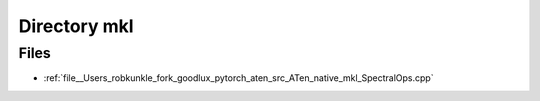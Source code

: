 .. _directory__Users_robkunkle_fork_goodlux_pytorch_aten_src_ATen_native_mkl:


Directory mkl
=============



Files
-----

- :ref:`file__Users_robkunkle_fork_goodlux_pytorch_aten_src_ATen_native_mkl_SpectralOps.cpp`


